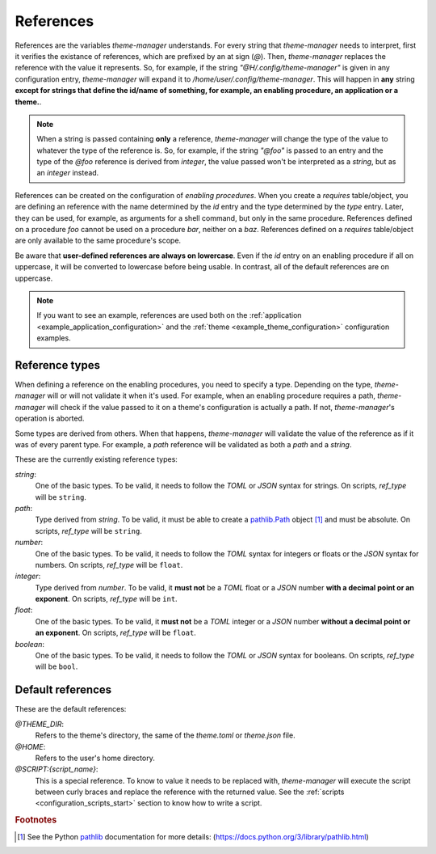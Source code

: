 .. _configuration_references_start:

References
==========

References are the variables `theme-manager` understands. For every string that 
`theme-manager` needs to interpret, first it verifies the existance of references, 
which are prefixed by an at sign (`@`). Then, `theme-manager` replaces the reference 
with the value it represents. So, for example, if the string `"@H/.config/theme-manager"`
is given in any configuration entry, `theme-manager` will expand it to
`/home/user/.config/theme-manager`. This will happen in **any** string **except for
strings that define the id/name of something, for example, an enabling procedure, an application
or a theme.**. 

.. note:: 
    When a string is passed containing **only** a reference, `theme-manager` will change
    the type of the value to whatever the type of the reference is. So, for example, if
    the string `"@foo"` is passed to an entry and the type of the `@foo` reference is derived
    from `integer`, the value passed won't be interpreted as a `string`, but as an `integer` 
    instead.

References can be created on the configuration of `enabling procedures`. When you create
a `requires` table/object, you are defining an reference with the name determined by the
`id` entry and the type determined by the `type` entry. Later, they can be used, for example, 
as arguments for a shell command, but only in the same procedure. References defined on a
procedure `foo` cannot be used on a procedure `bar`, neither on a `baz`. References defined on a
`requires` table/object are only available to the same procedure's scope.

Be aware that **user-defined references are always on lowercase**. Even if the `id` entry on
an enabling procedure if all on uppercase, it will be converted to lowercase before being usable.
In contrast, all of the default references are on uppercase.

.. note:: 
    If you want to see an example, references are used both on the 
    :ref:`application <example_application_configuration>` and the 
    :ref:`theme <example_theme_configuration>` configuration examples.

Reference types
---------------

When defining a reference on the enabling procedures, you need to specify a type. Depending on the
type, `theme-manager` will or will not validate it when it's used. For example, when an enabling 
procedure requires a path, `theme-manager` will check if the value passed to it on a theme's configuration
is actually a path. If not, `theme-manager`'s operation is aborted. 

Some types are derived from others. When that happens, `theme-manager` will validate the value of the reference
as if it was of every parent type. For example, a `path` reference will be validated as both a `path` and a `string`.

These are the currently existing reference types:

`string`:
    One of the basic types. To be valid, it needs to follow the `TOML` or `JSON` syntax for strings. On scripts,
    `ref_type` will be ``string``.

`path`:
    Type derived from `string`. To be valid, it must be able to create a `pathlib.Path <pathlib>`_ object [#f1]_ and must be absolute.
    On scripts, `ref_type` will be ``string``.

`number`:
    One of the basic types. To be valid, it needs to follow the `TOML` syntax for integers or floats
    or the `JSON` syntax for numbers. On scripts, `ref_type` will be ``float``.

`integer`:
    Type derived from `number`. To be valid, it **must not** be a `TOML` float or a `JSON` number 
    **with a decimal point or an exponent**. On scripts, `ref_type` will be ``int``.

`float`:
    One of the basic types. To be valid, it **must not** be a `TOML` integer or a `JSON` number
    **without a decimal point or an exponent**. On scripts, `ref_type` will be ``float``.

`boolean`:
    One of the basic types. To be valid, it needs to follow the `TOML` or `JSON` syntax for booleans.
    On scripts, `ref_type` will be ``bool``.

..
    `null`: 
        One of the basic types. To be valid, it needs to follow the `JSON` syntax for `null` values. 
        As `null` doesn't exists in `TOML`, `false` can be used instead. On scripts, `ref_type` will be ``bool``.
        Why is this here??? What's the purpose of a null reference?????

Default references
------------------

These are the default references:

`@THEME_DIR`:
    Refers to the theme's directory, the same of the `theme.toml` or `theme.json` file.

`@HOME`:
    Refers to the user's home directory. 

`@SCRIPT:{script_name}`:
    This is a special reference. To know to value it needs to be replaced with, `theme-manager`
    will execute the script between curly braces and replace the reference with the returned
    value. See the :ref:`scripts <configuration_scripts_start>` section to know how to write
    a script.

.. rubric:: Footnotes
.. [#f1] See the Python `pathlib`_ documentation for more details: (`https://docs.python.org/3/library/pathlib.html <pathlib>`_)

.. _pathlib: https://docs.python.org/3/library/pathlib.html